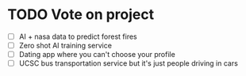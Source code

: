 * TODO Vote on project
 - [ ] AI + nasa data to predict forest fires
 - [ ] Zero shot AI training service
 - [ ] Dating app where you can't choose your profile
 - [ ] UCSC bus transportation service but it's just people driving in cars




